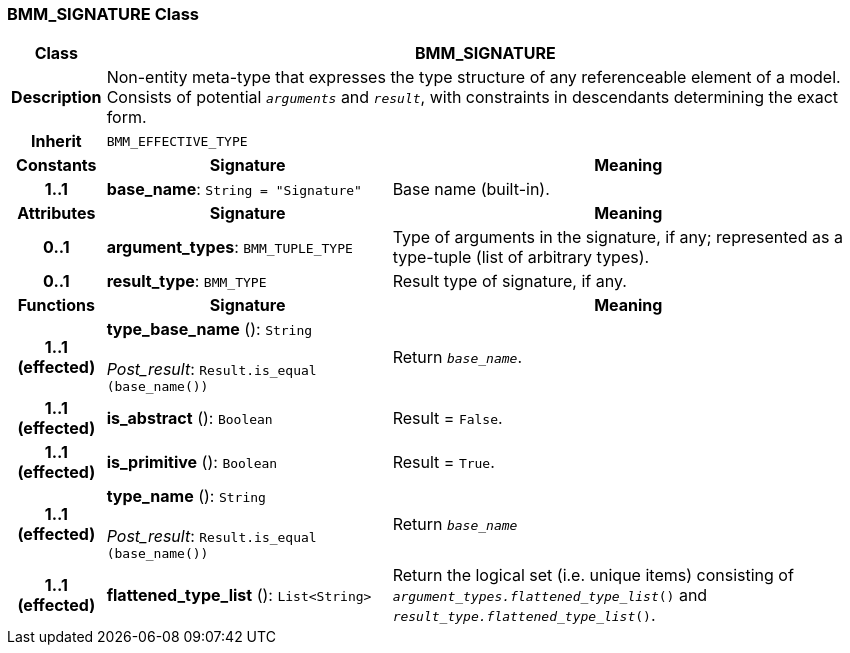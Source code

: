 === BMM_SIGNATURE Class

[cols="^1,3,5"]
|===
h|*Class*
2+^h|*BMM_SIGNATURE*

h|*Description*
2+a|Non-entity meta-type that expresses the type structure of any referenceable element of a model. Consists of potential `_arguments_` and `_result_`, with constraints in descendants determining the exact form.

h|*Inherit*
2+|`BMM_EFFECTIVE_TYPE`

h|*Constants*
^h|*Signature*
^h|*Meaning*

h|*1..1*
|*base_name*: `String{nbsp}={nbsp}"Signature"`
a|Base name (built-in).
h|*Attributes*
^h|*Signature*
^h|*Meaning*

h|*0..1*
|*argument_types*: `BMM_TUPLE_TYPE`
a|Type of arguments in the signature, if any; represented as a type-tuple (list of arbitrary types).

h|*0..1*
|*result_type*: `BMM_TYPE`
a|Result type of signature, if any.
h|*Functions*
^h|*Signature*
^h|*Meaning*

h|*1..1 +
(effected)*
|*type_base_name* (): `String` +
 +
_Post_result_: `Result.is_equal (base_name())`
a|Return `_base_name_`.

h|*1..1 +
(effected)*
|*is_abstract* (): `Boolean`
a|Result = `False`.

h|*1..1 +
(effected)*
|*is_primitive* (): `Boolean`
a|Result = `True`.

h|*1..1 +
(effected)*
|*type_name* (): `String` +
 +
_Post_result_: `Result.is_equal (base_name())`
a|Return `_base_name_`

h|*1..1 +
(effected)*
|*flattened_type_list* (): `List<String>`
a|Return the logical set (i.e. unique items) consisting of `_argument_types.flattened_type_list_()` and `_result_type.flattened_type_list_()`.
|===
